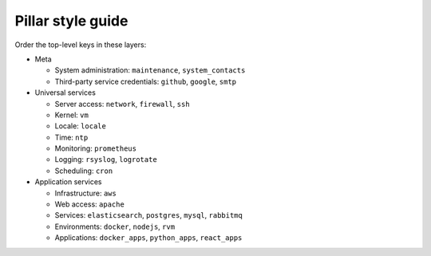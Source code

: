Pillar style guide
==================

Order the top-level keys in these layers:

-  Meta

   -  System administration: ``maintenance``, ``system_contacts``
   -  Third-party service credentials: ``github``, ``google``, ``smtp``

-  Universal services

   -  Server access: ``network``, ``firewall``, ``ssh``
   -  Kernel: ``vm``
   -  Locale: ``locale``
   -  Time: ``ntp``
   -  Monitoring: ``prometheus``
   -  Logging: ``rsyslog``, ``logrotate``
   -  Scheduling: ``cron``

-  Application services

   -  Infrastructure: ``aws``
   -  Web access: ``apache``
   -  Services: ``elasticsearch``, ``postgres``, ``mysql``, ``rabbitmq``
   -  Environments: ``docker``, ``nodejs``, ``rvm``
   -  Applications: ``docker_apps``, ``python_apps``, ``react_apps``
